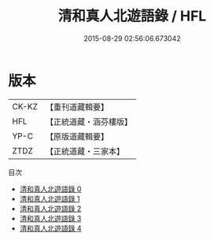 #+TITLE: 清和真人北遊語錄 / HFL

#+DATE: 2015-08-29 02:56:06.673042
* 版本
 |     CK-KZ|【重刊道藏輯要】|
 |       HFL|【正統道藏・涵芬樓版】|
 |      YP-C|【原版道藏輯要】|
 |      ZTDZ|【正統道藏・三家本】|
目次
 - [[file:KR5g0119_000.txt][清和真人北遊語錄 0]]
 - [[file:KR5g0119_001.txt][清和真人北遊語錄 1]]
 - [[file:KR5g0119_002.txt][清和真人北遊語錄 2]]
 - [[file:KR5g0119_003.txt][清和真人北遊語錄 3]]
 - [[file:KR5g0119_004.txt][清和真人北遊語錄 4]]
